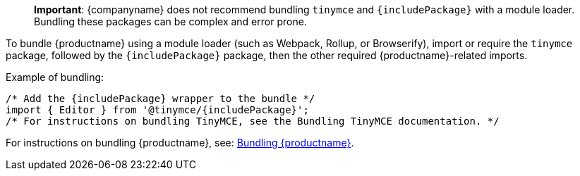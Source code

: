 ifeval::[{depth} == 1]
____
**Important**: {companyname} does not recommend bundling `tinymce` and `{includePackage}` with a module loader. Bundling these packages can be complex and error prone.
____
To bundle {productname} using a module loader (such as Webpack, Rollup, or Browserify), import or require the `tinymce` package, followed by the `{includePackage}` package, then the other required {productname}-related imports.

Example of bundling:

[source,js,subs="attributes+"]
----
/* Add the {includePackage} wrapper to the bundle */
import { Editor } from '@tinymce/{includePackage}';
/* For instructions on bundling TinyMCE, see the Bundling TinyMCE documentation. */
----

For instructions on bundling {productname}, see: link:/how-to-guides/usage-with-module-loaders/[Bundling {productname}].


endif::[]
ifeval::[{depth} == 2]
____
**Important**: {companyname} does not recommend bundling `tinymce` and `{includePackage}` with a module loader. Bundling these packages can be complex and error prone.
____
To bundle {productname} using a module loader (such as Webpack, Rollup, or Browserify), import or require the `tinymce` package, followed by the `{includePackage}` package, then the other required {productname}-related imports.

Example of bundling:

[source,js,subs="attributes+"]
----
/* Add the {includePackage} wrapper to the bundle */
import { Editor } from '@tinymce/{includePackage}';
/* For instructions on bundling TinyMCE, see the Bundling TinyMCE documentation. */
----

For instructions on bundling {productname}, see: link:/how-to-guides/usage-with-module-loaders/[Bundling {productname}].

endif::[]
ifndef::depth[]

____
*Important*: {companyname} does not recommend bundling `+tinymce+` and `+{includePackage}+` with a module loader. Bundling these packages can be complex and error prone.
____

To bundle {productname} using a module loader (such as Webpack, Rollup, or Browserify), import or require the `+tinymce+` package, followed by the `+{includePackage}+` package, then the other required {productname}-related imports.

Example of bundling:

[source,js,subs="attributes+"]
----
/* Add the {includePackage} wrapper to the bundle */
import { Editor } from '@tinymce/{includePackage}';
/* For instructions on bundling TinyMCE, see the Bundling TinyMCE documentation. */
----

For instructions on bundling {productname}, see: link:usage-with-module-loaders.html[Bundling {productname}].

endif::[]
